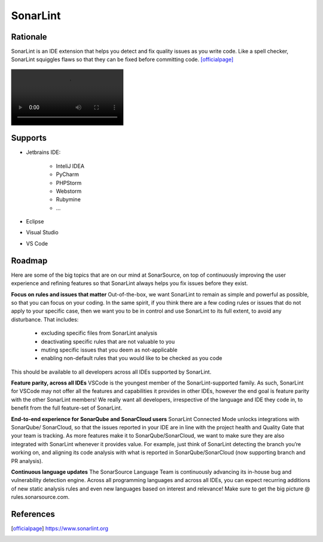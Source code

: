 *********
SonarLint
*********


Rationale
=========
SonarLint is an IDE extension that helps you detect and fix quality issues as you write code.
Like a spell checker, SonarLint squiggles flaws so that they can be fixed before committing code. [officialpage]_

.. figure:: _img/sonarqube-bigpicture.png

.. image:: _img/sonarlint-a.jpg
    :class: hidden

.. image:: _img/sonarlint-b.mp4
    :class: hidden

.. raw:: html

    <video autoplay="" loop="" muted="" playsinline="" src="../_images/sonarlint-b.mp4" poster="../_images/sonarlint-a.jpg" width="100%" height="100%" alt="SonarLint is an IDE extension that helps you detect and fix quality issues as you write code. [officialpage]_"></video>


Supports
========
* Jetbrains IDE:

    * InteliJ IDEA
    * PyCharm
    * PHPStorm
    * Webstorm
    * Rubymine
    * ...

* Eclipse
* Visual Studio
* VS Code


Roadmap
=======
Here are some of the big topics that are on our mind at SonarSource, on top of continuously improving the user experience and refining features so that SonarLint always helps you fix issues before they exist.

**Focus on rules and issues that matter**
Out-of-the-box, we want SonarLint to remain as simple and powerful as possible, so that you can focus on your coding. In the same spirit, if you think there are a few coding rules or issues that do not apply to your specific case, then we want you to be in control and use SonarLint to its full extent, to avoid any disturbance. That includes:

    * excluding specific files from SonarLint analysis
    * deactivating specific rules that are not valuable to you
    * muting specific issues that you deem as not-applicable
    * enabling non-default rules that you would like to be checked as you code

This should be available to all developers across all IDEs supported by SonarLint.

**Feature parity, across all IDEs**
VSCode is the youngest member of the SonarLint-supported family. As such, SonarLint for VSCode may not offer all the features and capabilities it provides in other IDEs, however the end goal is feature parity with the other SonarLint members! We really want all developers, irrespective of the language and IDE they code in, to benefit from the full feature-set of SonarLint.

**End-to-end experience for SonarQube and SonarCloud users**
SonarLint Connected Mode unlocks integrations with SonarQube/ SonarCloud, so that the issues reported in your IDE are in line with the project health and Quality Gate that your team is tracking. As more features make it to SonarQube/SonarCloud, we want to make sure they are also integrated with SonarLint whenever it provides value. For example, just think of SonarLint detecting the branch you’re working on, and aligning its code analysis with what is reported in SonarQube/SonarCloud (now supporting branch and PR analysis).

**Continuous language updates**
The SonarSource Language Team is continuously advancing its in-house bug and vulnerability detection engine. Across all programming languages and across all IDEs, you can expect recurring additions of new static analysis rules and even new languages based on interest and relevance! Make sure to get the big picture @ rules.sonarsource.com.



References
==========
.. [officialpage] https://www.sonarlint.org
